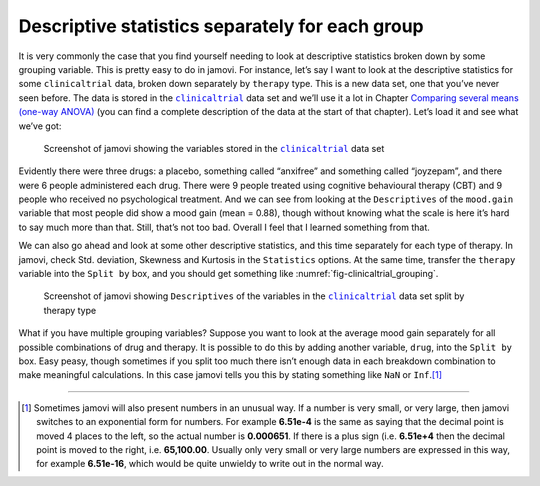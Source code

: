 .. sectionauthor:: `Danielle J. Navarro <https://djnavarro.net/>`_ and `David R. Foxcroft <https://www.davidfoxcroft.com/>`_

Descriptive statistics separately for each group
------------------------------------------------

It is very commonly the case that you find yourself needing to look at
descriptive statistics broken down by some grouping variable. This is
pretty easy to do in jamovi. For instance, let’s say I want to look at
the descriptive statistics for some ``clinicaltrial`` data, broken down
separately by ``therapy`` type. This is a new data set, one that you’ve
never seen before. The data is stored in the |clinicaltrial|_ data set
and we’ll use it a lot in Chapter `Comparing several means (one-way ANOVA)
<Ch13_ANOVA.html#comparing-several-means-one-way-anova>`__ (you can
find a complete description of the data at the start of that chapter).
Let’s load it and see what we’ve got:

.. ----------------------------------------------------------------------------

.. _fig-clinicaltrial:
.. figure:: ../_images/lsj_clinicaltrial.*
   :alt: Variables in ``clinicaltrial``

   Screenshot of jamovi showing the variables stored in the
   |clinicaltrial|_ data set
      
.. ----------------------------------------------------------------------------

Evidently there were three drugs: a placebo, something called “anxifree”
and something called “joyzepam”, and there were 6 people administered
each drug. There were 9 people treated using cognitive behavioural
therapy (CBT) and 9 people who received no psychological treatment. And
we can see from looking at the ``Descriptives`` of the ``mood.gain``
variable that most people did show a mood gain (mean = 0.88),
though without knowing what the scale is here it’s hard to say much more
than that. Still, that’s not too bad. Overall I feel that I learned
something from that.

We can also go ahead and look at some other descriptive statistics, and
this time separately for each type of therapy. In jamovi, check Std.
deviation, Skewness and Kurtosis in the ``Statistics`` options. At the
same time, transfer the ``therapy`` variable into the ``Split by`` box,
and you should get something like :numref:`fig-clinicaltrial_grouping`.

.. ----------------------------------------------------------------------------

.. _fig-clinicaltrial_grouping:
.. figure:: ../_images/lsj_clinicaltrial_grouping.*
   :alt: Variables in ``clinicaltrial`` split by therapy type

   Screenshot of jamovi showing ``Descriptives`` of the variables
   in the |clinicaltrial|_ data set split by therapy type
      
.. ----------------------------------------------------------------------------

What if you have multiple grouping variables? Suppose you want to look
at the average mood gain separately for all possible combinations of
drug and therapy. It is possible to do this by adding another variable,
``drug``, into the ``Split by`` box. Easy peasy, though sometimes if you
split too much there isn’t enough data in each breakdown combination to
make meaningful calculations. In this case jamovi tells you this by
stating something like ``NaN`` or ``Inf``.\ [#]_

------

.. [#]
   Sometimes jamovi will also present numbers in an unusual way. If a
   number is very small, or very large, then jamovi switches to an
   exponential form for numbers. For example **6.51e-4** is the same as
   saying that the decimal point is moved 4 places to the left, so the
   actual number is **0.000651**. If there is a plus sign (i.e. **6.51e+4**
   then the decimal point is moved to the right, i.e. **65,100.00**. Usually
   only very small or very large numbers are expressed in this way, for
   example **6.51e-16**, which would be quite unwieldy to write out in
   the normal way.
   
.. |clinicaltrial|                     replace:: ``clinicaltrial``
.. _clinicaltrial:                     _static/data/clinicaltrial.omv
